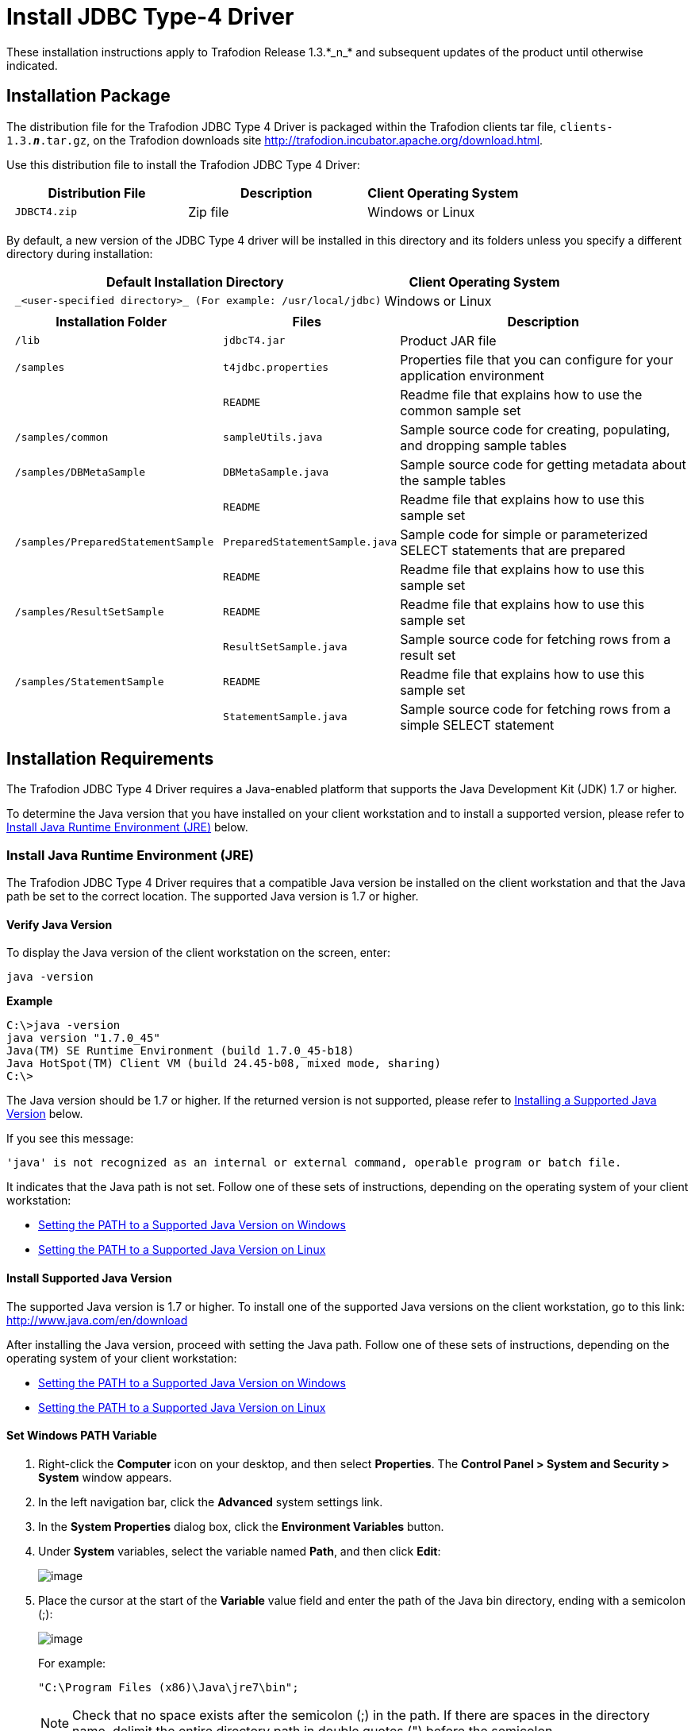 ////
/**
 *@@@ START COPYRIGHT @@@
 * Licensed to the Apache Software Foundation (ASF) under one
 * or more contributor license agreements.  See the NOTICE file
 * distributed with this work for additional information
 * regarding copyright ownership.  The ASF licenses this file
 * to you under the Apache License, Version 2.0 (the
 * "License"); you may not use this file except in compliance
 * with the License.  You may obtain a copy of the License at
 *
 *     http://www.apache.org/licenses/LICENSE-2.0
 *
 * Unless required by applicable law or agreed to in writing, software
 * distributed under the License is distributed on an "AS IS" BASIS,
 * WITHOUT WARRANTIES OR CONDITIONS OF ANY KIND, either express or implied.
 * See the License for the specific language governing permissions and
 * limitations under the License.
 * @@@ END COPYRIGHT @@@
 * 
////

= Install JDBC Type-4 Driver
These installation instructions apply to Trafodion Release 1.3.*_n_* and subsequent updates of the product until otherwise indicated.

== Installation Package

The distribution file for the Trafodion JDBC Type 4 Driver is packaged within the Trafodion clients tar file, `clients-1.3.*_n_*.tar.gz`,
on the Trafodion downloads site http://trafodion.incubator.apache.org/download.html.

Use this distribution file to install the Trafodion JDBC Type 4 Driver:

[cols="35%l,35%,30%",options="header"]
|===
| Distribution File | Description | Client Operating System
| JDBCT4.zip | Zip file | Windows or Linux
|===

By default, a new version of the JDBC Type 4 driver will be installed in this directory and its folders unless you specify a
different directory during installation:

[cols="65%l,35%",options="header"]
|===
| Default Installation Directory | Client Operating System
| _<user-specified directory>_ (For example: /usr/local/jdbc) | Windows or Linux
|===

[cols="30%l,25%l,45%",options="header"]
|===
| Installation Folder | Files | Description
| /lib | jdbcT4.jar | Product JAR file
| /samples | t4jdbc.properties | Properties file that you can configure for your application environment
| | README | Readme file that explains how to use the common sample set
| /samples/common | sampleUtils.java | Sample source code for creating, populating, and dropping sample tables
| /samples/DBMetaSample | DBMetaSample.java | Sample source code for getting metadata about the sample tables
| | README | Readme file that explains how to use this sample set
| /samples/PreparedStatementSample | PreparedStatementSample.java | Sample code for simple or parameterized SELECT statements that are
prepared
| | README | Readme file that explains how to use this sample set
| /samples/ResultSetSample | README | Readme file that explains how to use this sample set
| | ResultSetSample.java | Sample source code for fetching rows from a result set
| /samples/StatementSample | README | Readme file that explains how to use this sample set
| | StatementSample.java | Sample source code for fetching rows from a simple SELECT statement
|===

== Installation Requirements

The Trafodion JDBC Type 4 Driver requires a Java-enabled platform that supports the Java Development Kit (JDK) 1.7 or higher.

To determine the Java version that you have installed on your client workstation and to install a supported version, please refer to
<<jdbct4_JRE, Install Java Runtime Environment (JRE)>> below.

[[jdbct4_JRE]]
=== Install Java Runtime Environment (JRE)

The Trafodion JDBC Type 4 Driver requires that a compatible Java version be installed on the client workstation and that the Java path be set to
the correct location. The supported Java version is 1.7 or higher.

==== Verify Java Version

To display the Java version of the client workstation on the screen, enter:

`java -version`

**Example**

```
C:\>java -version
java version "1.7.0_45"
Java(TM) SE Runtime Environment (build 1.7.0_45-b18)
Java HotSpot(TM) Client VM (build 24.45-b08, mixed mode, sharing)
C:\>
```

The Java version should be 1.7 or higher. If the returned version is not supported, please refer to
<<jdbct4_install_java, Installing a Supported Java Version>> below.

<<<
If you see this message:

```
'java' is not recognized as an internal or external command, operable program or batch file.
```

It indicates that the Java path is not set. Follow one of these sets of instructions, depending on the operating system of your client
workstation:

* <<jdbct4_path_windows, Setting the PATH to a Supported Java Version on Windows>>
* <<jdbct4_path_linux, Setting the PATH to a Supported Java Version on Linux>>

[[jdbct4_install_java]]
==== Install Supported Java Version

The supported Java version is 1.7 or higher. To install one of the supported Java versions on the client workstation,
go to this link: http://www.java.com/en/download

After installing the Java version, proceed with setting the Java path. Follow one of these sets of instructions, depending on the operating
system of your client workstation:

* <<jdbct4_path_windows, Setting the PATH to a Supported Java Version on Windows>>
* <<jdbct4_path_linux, Setting the PATH to a Supported Java Version on Linux>>

[[jdbct4_path_windows]]
==== Set Windows PATH Variable

1.  Right-click the **Computer** icon on your desktop, and then select **Properties**. The **Control Panel > System and Security > System** window
appears.
2.  In the left navigation bar, click the **Advanced** system settings link.
3.  In the **System Properties** dialog box, click the **Environment Variables** button.
4.  Under **System** variables, select the variable named **Path**, and then click **Edit**:
+
image:{images}/path2.jpg[image]

5.  Place the cursor at the start of the **Variable** value field and enter the path of the Java bin directory, ending with a semicolon (;):
+
image:{images}/varval2.jpg[image]
+
For example:
+
`"C:\Program Files (x86)\Java\jre7\bin";`
+
NOTE: Check that no space exists after the semicolon (;) in the path. If there are spaces in the directory name, delimit the entire directory
path in double quotes (") before the semicolon.

6.  Click **OK**.
7.  Verify that the updated **Path** appears under **System** variables, and click **OK**.
8.  In the **System Properties** dialog box, click **OK** to accept the changes.

[[jdbct4_path_linux]]
==== Set Linux PATH Variable

1.  Open the user profile (`.profile` or `.bash_profile` for the Bash shell) in the `/home` directory.
+
For example:
+
`vi .profile`

2.  In the user profile, set the `PATH` environment variable to include the path of the Java bin 
directory. 
+
For example:
+
`export PATH=/opt/java1.7/jre/bin:$PATH`
+
NOTE: Place the path of the Java bin directory before `$PATH`, and check that no space exists after the colon (:) in the path. In the C shell,
use the setenv command instead of export.

3.  To activate the changes, either log out and log in again or execute the user profile.
+
For example:
+
`. .profile`

[[jdbct4_install]]
== Installation Instructions

[[jdbct4_download]]
=== Download JDBC Type-4 Driver

1.  Create a download folder on the client workstation.
2.  Open a Web browser and navigate to the Trafodion downloads site http://trafodion.incubator.apache.org/download.html.
3.  Click on the `clients-1.3.__*n*__.tar.gz` link to start downloading the Trafodion clients tar file to your workstation.
4.  Place the `clients-1.3.*_n_*.tar.gz` file into the download folder.
5.  Unpack the `clients-1.3.*_n_*.tar.gz` file.
+
For example:
+
`tar -xzf clients-1.3.0.tar.gz`
+
The package file contains the `JDBCT4.zip` distribution file, which is extracted to the clients subdirectory.

6.  Proceed with <<jdbct4_install_zip, Installing the Trafodion JDBC Type 4 Driver From the Zip File>> below.

[[jdbct4_install_zip]]
=== Install JDBC Type-4 Driver

1.  Change the directory to the clients subdirectory.
2.  Extract the contents of the `JDBCT4.zip` file by using the unzip command (or the WinZip extract tool):
+
`unzip JDBCT4.zip`
+
The command creates these subdirectories:
+
* `lib`, which contains the `jdbcT4.jar` file
* `samples`, which contains sample programs

3.  Set up the client environment. See <<jdbct4_setup_env, Set Up Client Environment>>.

=== Uninstall JDBC Type-4 Driver
Run one of these sets of commands to remove the Trafodion JDBC Type 4 Driver:

* On Linux:
+
`rm -rf _jdbc-installation-directory_`
+
For example:
+
`rm -rf /usr/local/jdbc`

* On Windows:
+
[example]
--
del _jdbc-installation-directory_ +
rmdir _jdbc-installation-directory_
--
+
<<<
For example:
+
[example]
--
C:\>**del /s JDBC** +
C:\JDBC\*, Are you sure (Y/N)? **Y** +
C:\JDBC\install\*, Are you sure (Y/N)? **Y** + 
Deleted file - C:\JDBC\install\t4jdbcSanityCheck.class +
Deleted file - C:\JDBC\install\t4jdbcUninstall.class +
Deleted file - C:\JDBC\install\product.contents +
C:\JDBC\lib\*, Are you sure (Y/N)? **Y** +
Deleted file - C:\JDBC\lib\jdbcT4.jar +
C:\JDBC\samples\*, Are you sure (Y/N)? *Y* +
Deleted file - C:\JDBC\samples\t4jdbc.properties +
Deleted file - C:\JDBC\samples\README +
C:\JDBC\samples\common\*, Are you sure (Y/N)? **Y** +
Deleted file - C:\JDBC\samples\common\sampleUtils.java +
C:\JDBC\samples\DBMetaSample\*, Are you sure (Y/N)? *Y* +
Deleted file - C:\JDBC\samples\DBMetaSample\DBMetaSample.java +
Deleted file - C:\JDBC\samples\DBMetaSample\README +
C:\JDBC\samples\PreparedStatementSample\*, Are you sure (Y/N)? **Y** +
Deleted file - C:\JDBC\samples\PreparedStatementSample\PreparedStatementSample.java +
Deleted file - C:\JDBC\samples\PreparedStatementSample\README +
C:\JDBC\samples\ResultSetSample\*, Are you sure (Y/N)? **Y** +
Deleted file - C:\JDBC\samples\ResultSetSample\README +
Deleted file - C:\JDBC\samples\ResultSetSample\ResultSetSample.java +
C:\JDBC\samples\StatementSample\*, Are you sure (Y/N)? **Y** +
Deleted file - C:\JDBC\samples\StatementSample\README +
Deleted file - C:\JDBC\samples\StatementSample\StatementSample.java +
C:\>*rmdir /s JDBC* +
JDBC, Are you sure (Y/N)? **Y** +
C:\>
--

=== Reinstall JDBC Type-4 Driver

1.  Close all applications running on the workstation, except the Web browser.
2.  In the browser, navigate to the download site and download the client package file. For more information, please refer to
<<jdbct4_download, Downloading the Trafodion JDBC Type 4 Driver>>.
3.  Extract the contents of the zip file by following these instructions: <<jdbct4_install_zip, Installing the Trafodion JDBC Type 4 Driver From the Zip File>>.
4.  Set up the client environment. Please refer to: <<jdbct4_setup_env, Setting Up the Client Environment>>.

[[jdbct4_setup_env]]
== Set Up Client Environment

Check that you have a supported Java version installed on the client workstation. The supported Java version is 1.7 or higher. For more
information, see <<jdbct4_JRE, Installing and Verifying the Java Runtime>>.

If you plan to write and run Java applications that use the Trafodion JDBC Type 4 Driver to connect to a Trafodion database, set these
environment variables on the client workstation, replacing `_jdk-directory_` with the location of your Java Development Kit and
replacing `_jdbc-installation-directory_` with the name of the directory where you downloaded the JDBC Type 4 driver:

[cols="20%l,40%l,40%l",options="header"]
|===
| Environment Variable | On Windows | On Linux
| JAVA_HOME | set JAVA_HOME=__jdk-directory__ | export JAVA_HOME=__jdk-directory__
| PATH | set PATH=%PATH%;%JAVA_HOME%\bin | export PATH=$PATH:$JAVA_HOME/bin
| CLASSPATH | set CLASSPATH=%CLASSPATH%;__jdbc-installation-directory__\lib\jdbcT4.jar; | export CLASSPATH=$CLASSPATH:__jdbc-installation-directory__/lib/jdbcT4.jar:
|===

=== Configure Applications

Edit the `t4jdbc.properties` file. Set these values for your environment:

* `catalog`: Specify a catalog that exists in the database.
* `schema`: Specify a schema that exists in the database.
* `user`: Specify the name of a user who will be accessing the database.
* `password`: Specify the password of a user who will be accessing the database.
* `url`: Specify this string: `jdbc:t4jdbc://__host-name__:__port-number__/:`

`_host-name_` is the IP address or host name of the database platform, and `_port-number_` is the location where the 
Trafodion Database Connectivity Service (DCS) is running, which is `37800` by default.

Example of an `t4jdbc.properties` file:

[example]
--
catalog = _your-catalog_ schema = _your-schema_ user = _user-name_
password = _password_

url = jdbc:t4jdbc://__host-name__:__port-number__/:
--

NOTE: The driver’s class name is `org.trafodion.jdbc.t4.T4Driver`.

